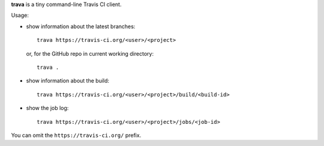 **trava** is a tiny command-line Travis CI client.

Usage:

* show information about the latest branches::

      trava https://travis-ci.org/<user>/<project>

  or, for the GitHub repo in current working directory::

      trava .

* show information about the build::

      trava https://travis-ci.org/<user>/<project>/build/<build-id>

* show the job log::

      trava https://travis-ci.org/<user>/<project>/jobs/<job-id>

You can omit the ``https://travis-ci.org/`` prefix.

.. vim:ts=3 sts=3 sw=3 et
